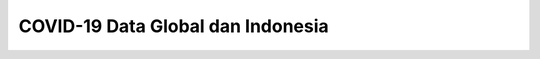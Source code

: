##################################
COVID-19 Data Global dan Indonesia
##################################


